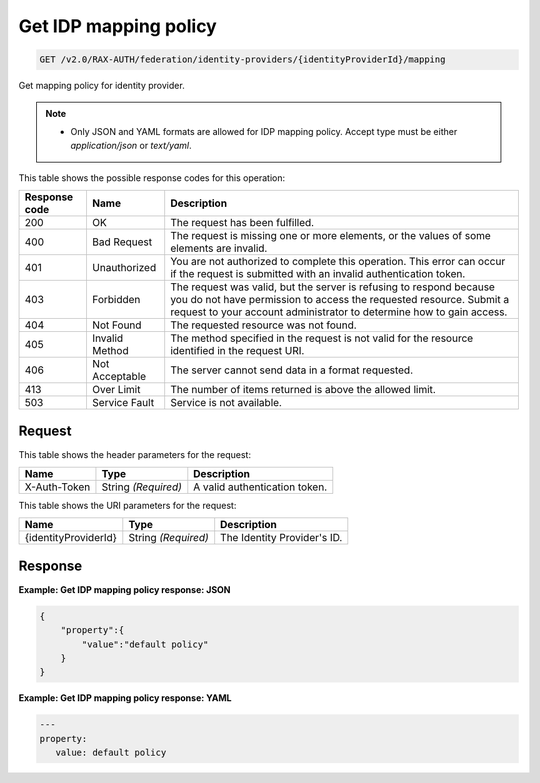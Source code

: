 .. _get-identity-provider-mapping-policy-v2.0:

Get IDP mapping policy
~~~~~~~~~~~~~~~~~~~~~~~~~

.. code::

   GET /v2.0/RAX-AUTH/federation/identity-providers/{identityProviderId}/mapping

Get mapping policy for identity provider.

.. note::

   - Only JSON and YAML formats are allowed for IDP mapping policy. Accept
     type must be either `application/json` or `text/yaml`.

This table shows the possible response codes for this operation:

.. csv-table::
   :header: Response code, Name, Description
   :widths: auto

   200, OK, The request has been fulfilled.
   400, Bad Request, "The request is missing one or more elements, or
   the values of some elements are invalid."
   401, Unauthorized, "You are not authorized to complete this operation.
   This error can occur if the request is submitted with an invalid
   authentication token."
   403, Forbidden, "The request was valid, but the server is refusing to
   respond because you do not have permission to access the requested
   resource. Submit a request to your account administrator to
   determine how to gain access."
   404, Not Found, The requested resource was not found.
   405, Invalid Method, "The method specified in the request is not valid for
   the resource identified in the request URI."
   406, Not Acceptable, The server cannot send data in a format requested.
   413, Over Limit, The number of items returned is above the allowed limit.
   503, Service Fault, Service is not available.

Request
-------

This table shows the header parameters for the request:

.. csv-table::
   :header: Name, Type, Description
   :widths: auto

   X-Auth-Token, String *(Required)*, A valid authentication token.

This table shows the URI parameters for the request:

.. csv-table::
   :header: Name, Type, Description
   :widths: auto

   {identityProviderId}, String *(Required)*, The Identity Provider's ID.

Response
--------

**Example: Get IDP mapping policy response: JSON**

.. code::

   {
       "property":{
           "value":"default policy"
       }
   }

**Example: Get IDP mapping policy response: YAML**

.. code::

   ---
   property:
      value: default policy
